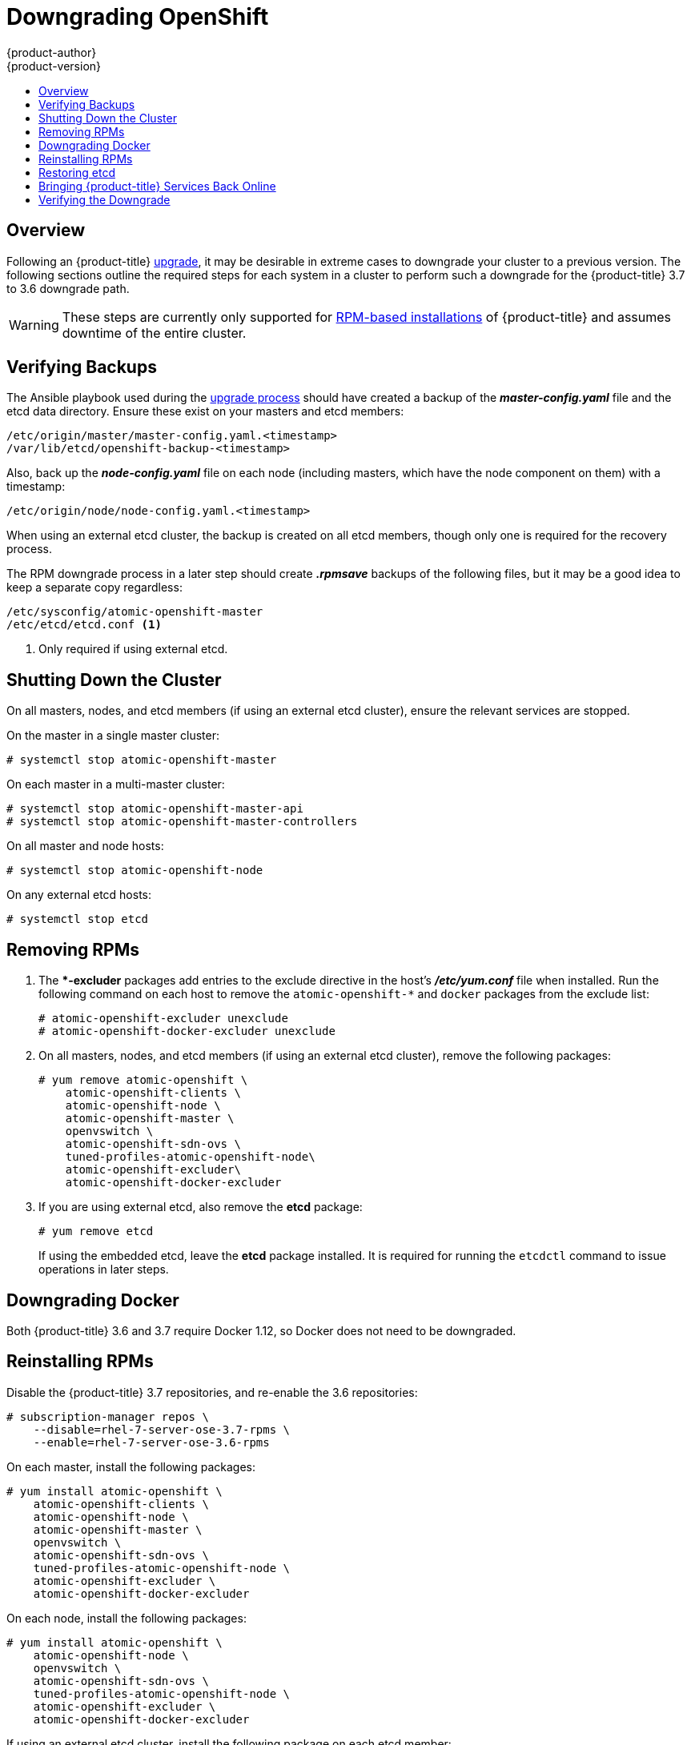 [[install-config-downgrade]]
= Downgrading OpenShift
{product-author}
{product-version}
:icons: font
:experimental:
:toc: macro
:toc-title:
:prewrap!:
:description: Manual steps to revert {product-title} to a previous version following an upgrade.
:keywords: yum

toc::[]

== Overview

Following an {product-title}
xref:../install_config/upgrading/index.adoc#install-config-upgrading-index[upgrade],
it may be desirable in extreme cases to downgrade your cluster to a previous
version. The following sections outline the required steps for each system in a
cluster to perform such a downgrade for the {product-title} 3.7 to 3.6 downgrade
path.

[WARNING]
====
These steps are currently only supported for
xref:../install_config/install/rpm_vs_containerized.adoc#install-config-install-rpm-vs-containerized[RPM-based
installations] of {product-title} and assumes downtime of the entire cluster.
====

[[downgrade-verifying-backups]]
== Verifying Backups

The Ansible playbook used during the
xref:../install_config/upgrading/index.adoc#install-config-upgrading-index[upgrade
process] should have created a backup of the *_master-config.yaml_* file and the
etcd data directory. Ensure these exist on your masters and etcd members:

----
/etc/origin/master/master-config.yaml.<timestamp>
/var/lib/etcd/openshift-backup-<timestamp>
----

Also, back up the *_node-config.yaml_* file on each node (including masters,
which have the node component on them) with a timestamp:

----
/etc/origin/node/node-config.yaml.<timestamp>
----

When using an external etcd cluster, the backup is created on all etcd
members, though only one is required for the recovery process.

The RPM downgrade process in a later step should create *_.rpmsave_* backups of
the following files, but it may be a good idea to keep a separate copy
regardless:

----
/etc/sysconfig/atomic-openshift-master
/etc/etcd/etcd.conf <1>
----
<1> Only required if using external etcd.

[[downgrade-shutting-down-the-cluster]]
== Shutting Down the Cluster

On all masters, nodes, and etcd members (if using an external etcd cluster),
ensure the relevant services are stopped.

On the master in a single master cluster:

----
# systemctl stop atomic-openshift-master
----

On each master in a multi-master cluster:

----
# systemctl stop atomic-openshift-master-api
# systemctl stop atomic-openshift-master-controllers
----

On all master and node hosts:

----
# systemctl stop atomic-openshift-node
----

On any external etcd hosts:

----
# systemctl stop etcd
----

[[downgrade-removing-rpms]]
== Removing RPMs

. The **-excluder* packages add entries to the exclude directive in the host’s
*_/etc/yum.conf_* file when installed. Run the following command on each host to
remove the `atomic-openshift-*` and `docker` packages from the exclude list:
+
----
# atomic-openshift-excluder unexclude
# atomic-openshift-docker-excluder unexclude
----

. On all masters, nodes, and etcd members (if using an external etcd cluster),
remove the following packages:
+
----
# yum remove atomic-openshift \
    atomic-openshift-clients \
    atomic-openshift-node \
    atomic-openshift-master \
    openvswitch \
    atomic-openshift-sdn-ovs \
    tuned-profiles-atomic-openshift-node\
    atomic-openshift-excluder\
    atomic-openshift-docker-excluder
----

. If you are using external etcd, also remove the *etcd* package:
+
----
# yum remove etcd
----
+
If using the embedded etcd, leave the *etcd* package installed. It is required
for running the `etcdctl` command to issue operations in later steps.

[[downgrade-docker]]
== Downgrading Docker

Both {product-title} 3.6 and 3.7 require Docker 1.12, so Docker does not need to
be downgraded.

[[downgrade-reinstalling-rpms]]
== Reinstalling RPMs

Disable the {product-title} 3.7 repositories, and re-enable the 3.6
repositories:

----
# subscription-manager repos \
    --disable=rhel-7-server-ose-3.7-rpms \
    --enable=rhel-7-server-ose-3.6-rpms
----

On each master, install the following packages:

----
# yum install atomic-openshift \
    atomic-openshift-clients \
    atomic-openshift-node \
    atomic-openshift-master \
    openvswitch \
    atomic-openshift-sdn-ovs \
    tuned-profiles-atomic-openshift-node \
    atomic-openshift-excluder \
    atomic-openshift-docker-excluder
----

On each node, install the following packages:

----
# yum install atomic-openshift \
    atomic-openshift-node \
    openvswitch \
    atomic-openshift-sdn-ovs \
    tuned-profiles-atomic-openshift-node \
    atomic-openshift-excluder \
    atomic-openshift-docker-excluder
----

If using an external etcd cluster, install the following package on each etcd
member:

----
# yum install etcd
----

[[downgrade-restore-etcd]]
== Restoring etcd

See
xref:../admin_guide/backup_restore.adoc#admin-guide-backup-and-restore[Backup
and Restore].

[[downgrade-bringing-openshift-services-back-online]]
== Bringing {product-title} Services Back Online

See xref:../admin_guide/backup_restore.html#bringing-openshift-services-back-online[Backup
and Restore].

[[verifying-the-downgrade]]
== Verifying the Downgrade

. To verify the downgrade, first check that all nodes are marked as *Ready*:
+
----
# oc get nodes
NAME                        STATUS                     AGE
master.example.com          Ready,SchedulingDisabled   165d
node1.example.com           Ready                      165d
node2.example.com           Ready                      165d
----

. Then, verify that you are running the expected versions of the *docker-registry*
and *router* images, if deployed:
+
----
ifdef::openshift-enterprise[]
# oc get -n default dc/docker-registry -o json | grep \"image\"
    "image": "openshift3/ose-docker-registry:v3.6.173.0.49",
# oc get -n default dc/router -o json | grep \"image\"
    "image": "openshift3/ose-haproxy-router:v3.6.173.0.49",
----

. You can use the
xref:../admin_guide/diagnostics_tool.adoc#admin-guide-diagnostics-tool[diagnostics
tool] on the master to look for common issues and provide suggestions:
+
----
# oc adm diagnostics
...
[Note] Summary of diagnostics execution:
[Note] Completed with no errors or warnings seen.
----
